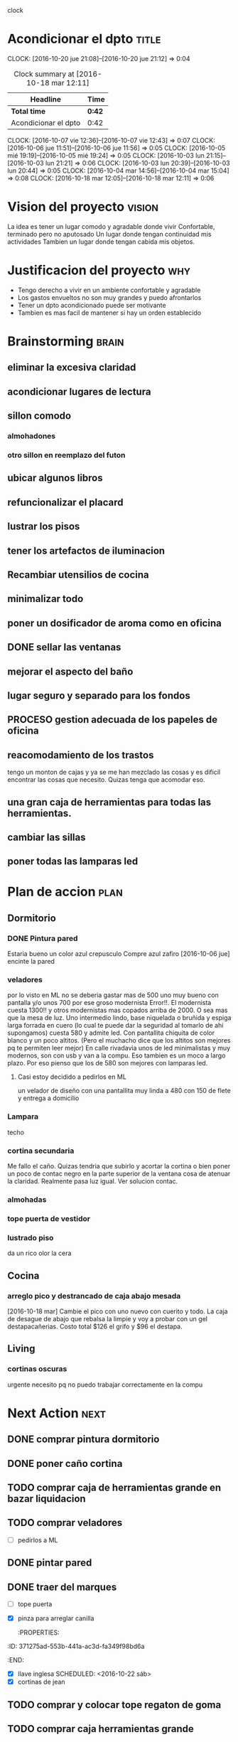 #+FILETAGS: proyecto dpto

clock

* Acondicionar el dpto						      :title:
CLOCK: [2016-10-20 jue 21:08]--[2016-10-20 jue 21:12] =>  0:04
#+BEGIN: clocktable :maxlevel 2 :scope subtree
#+CAPTION: Clock summary at [2016-10-18 mar 12:11]
| Headline             | Time   |
|----------------------+--------|
| *Total time*         | *0:42* |
|----------------------+--------|
| Acondicionar el dpto | 0:42   |
#+END:
  CLOCK: [2016-10-07 vie 12:36]--[2016-10-07 vie 12:43] =>  0:07
  CLOCK: [2016-10-06 jue 11:51]--[2016-10-06 jue 11:56] =>  0:05
  CLOCK: [2016-10-05 mié 19:19]--[2016-10-05 mié 19:24] =>  0:05
  CLOCK: [2016-10-03 lun 21:15]--[2016-10-03 lun 21:21] =>  0:06
  CLOCK: [2016-10-03 lun 20:39]--[2016-10-03 lun 20:44] =>  0:05
  CLOCK: [2016-10-04 mar 14:56]--[2016-10-04 mar 15:04] =>  0:08
  CLOCK: [2016-10-18 mar 12:05]--[2016-10-18 mar 12:11] =>  0:06
* Vision del proyecto						     :vision:
La idea es tener un lugar comodo y agradable donde vivir
Confortable, terminado pero no aputosado
Un lugar donde tengan continuidad mis actividades
Tambien un lugar donde tengan cabida mis objetos.
* Justificacion del proyecto						:why:
- Tengo derecho a vivir en un ambiente confortable y agradable
- Los gastos envueltos no son muy grandes y puedo afrontarlos
- Tener un dpto acondicionado puede ser motivante
- Tambien es mas facil de mantener si hay un orden establecido
* Brainstorming							      :brain:
** eliminar la excesiva claridad
** acondicionar lugares de lectura
** sillon comodo
*** almohadones
*** otro sillon en reemplazo del futon
** ubicar algunos libros
** refuncionalizar el placard
** lustrar los pisos
** tener los artefactos de iluminacion
** Recambiar utensilios de cocina
** minimalizar todo
** poner un dosificador de aroma como en oficina
** DONE sellar las ventanas
** mejorar el aspecto del baño
** lugar seguro y separado para los fondos
** PROCESO gestion adecuada de los papeles de oficina
** reacomodamiento de los trastos
tengo un monton de cajas y ya se me han mezclado las cosas y es
dificil encontrar las cosas que necesito. Quizas tenga que acomodar eso.
** una gran caja de herramientas para todas las herramientas.
** cambiar las sillas
** poner todas las lamparas led
 
* Plan de accion						       :plan:
** Dormitorio
*** DONE Pintura pared
Estaria bueno un color azul crepusculo
Compre azul zafiro
[2016-10-06 jue] encinte la pared
*** veladores
por lo visto en ML no se deberia gastar mas de 500 uno muy bueno con
pantalla y/o unos 700 por ese groso modernista
Error!!. El modernista cuesta 1300!! y otros modernistas mas copados
arriba de 2000. O sea mas que la mesa de luz. 
Uno intermedio lindo, base niquelada o bruñida y espiga larga forrada
en cuero (lo cual te puede dar la seguridad al tomarlo de ahi
supongamos) cuesta 580 y admite led. Con pantallita chiquita de color
blanco y un poco altitos. (Pero el muchacho dice que los altitos son
mejores pq te permiten leer mejor)
En calle rivadavia unos de led minimalistas y muy modernos, son con
usb y van a la compu. Eso tambien es un moco a largo plazo. Por eso
pienso que los de 580 son mejores con lamparas led.
**** Casi estoy decidido a pedirlos en ML
un velador de diseño con una pantallita muy linda a 480 con 150 de
flete y entrega a domicilio

*** Lampara
 techo
*** cortina secundaria
Me fallo el caño. Quizas tendria que subirlo y acortar la cortina o
bien poner un poco de contac negro en la parte superior de la ventana
cosa de atenuar la claridad.
Realmente pasa luz igual.
Ver solucion contac.
*** almohadas
*** tope puerta de vestidor
*** lustrado piso

    da un rico olor la cera
** Cocina
*** arreglo pico y destrancado de caja abajo mesada
[2016-10-18 mar] Cambie el pico con uno nuevo con cuerito y todo. La
caja de desague de abajo que rebalsa la limpie y voy a probar con un
gel destapacañerias. Costo total $126 el grifo y $96 el destapa.
** Living
*** cortinas oscuras 
urgente necesito pq no puedo trabajar correctamente en la compu
* Next Action							       :next:
** DONE comprar pintura dormitorio
** DONE poner caño cortina
** TODO comprar caja de herramientas grande en bazar liquidacion
   :PROPERTIES:
   :ID:       c5741c94-3cf9-4cad-ba6b-4a9eb3b8e707
   :END:
** TODO comprar veladores
   :PROPERTIES:
   :ID:       7b8d8cb5-96a7-4d4e-aba3-690a581ecd68
   :END:
- [ ] pedirlos a ML
** DONE pintar pared
   :PROPERTIES:
   :ID:       61094945-333e-45d2-b357-7308ea9f8799
   :END:
** DONE traer del marques
- [ ] tope puerta
- [X] pinza para arreglar canilla
   :PROPERTIES:
:ID:       371275ad-553b-441a-ac3d-fa349f98bd6a
   :END:
- [X] llave inglesa
   SCHEDULED: <2016-10-22 sáb>
- [X] cortinas de jean
** TODO comprar y colocar tope regaton de goma
DEADLINE: <2016-10-25 mar>
** TODO comprar caja herramientas grande 
DEADLINE: <2016-10-25 mar>

